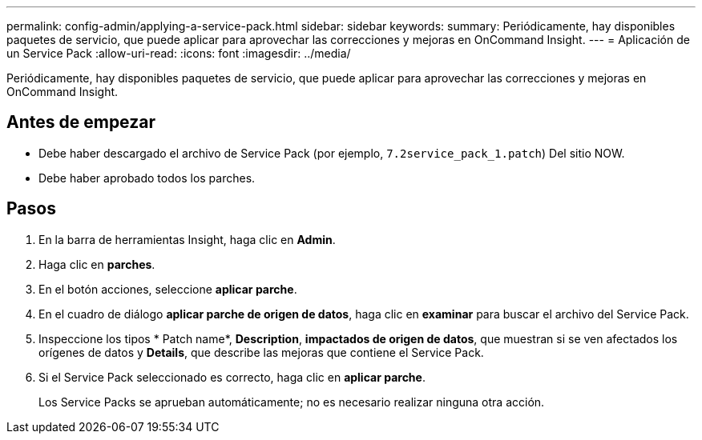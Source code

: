 ---
permalink: config-admin/applying-a-service-pack.html 
sidebar: sidebar 
keywords:  
summary: Periódicamente, hay disponibles paquetes de servicio, que puede aplicar para aprovechar las correcciones y mejoras en OnCommand Insight. 
---
= Aplicación de un Service Pack
:allow-uri-read: 
:icons: font
:imagesdir: ../media/


[role="lead"]
Periódicamente, hay disponibles paquetes de servicio, que puede aplicar para aprovechar las correcciones y mejoras en OnCommand Insight.



== Antes de empezar

* Debe haber descargado el archivo de Service Pack (por ejemplo, `7.2service_pack_1.patch`) Del sitio NOW.
* Debe haber aprobado todos los parches.




== Pasos

. En la barra de herramientas Insight, haga clic en *Admin*.
. Haga clic en *parches*.
. En el botón acciones, seleccione *aplicar parche*.
. En el cuadro de diálogo *aplicar parche de origen de datos*, haga clic en *examinar* para buscar el archivo del Service Pack.
. Inspeccione los tipos * Patch name*, *Description*, *impactados de origen de datos*, que muestran si se ven afectados los orígenes de datos y *Details*, que describe las mejoras que contiene el Service Pack.
. Si el Service Pack seleccionado es correcto, haga clic en *aplicar parche*.
+
Los Service Packs se aprueban automáticamente; no es necesario realizar ninguna otra acción.


